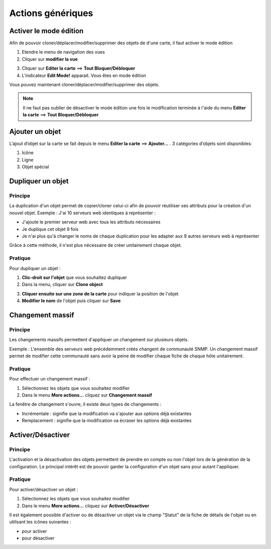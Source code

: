 ==================
Actions génériques
==================

***********************
Activer le mode édition
***********************

Afin de pouvoir cloner/déplacer/modifier/supprimer des objets de d'une carte, il faut activer le mode édition

1. Etendre le menu de navigation des vues
2. Cliquer sur **modifier la vue**

.. image :: /images/configuration/menu_active_edit_mode_01.png
   :align: center 

3. Cliquer sur **Editer la carte** ==> **Tout Bloquer/Débloquer**
4. L’indicateur **Edit Mode!** apparait. Vous êtes en mode édition

.. image :: /images/configuration/menu_active_edit_mode_02.png
   :align: center 

Vous pouvez maintenant cloner/déplacer/modifier/supprimer des objets.

.. note:: Il ne faut pas oublier de désactiver le mode édition une fois le modification terminée à l'aide du menu **Editer la carte** ==> **Tout Bloquer/Débloquer**


*****************
Ajouter un objet
*****************

L’ajout d’objet sur la carte se fait depuis le menu **Editer la carte** ==> **Ajouter...** . 3 catégories d’objets sont disponibles:

1. Icône
2. Ligne
3. Objet spécial 

.. image :: /images/configuration/menu_add_object.png
   :align: center 


******************
Dupliquer un objet
******************

Principe
========

La duplication d'un objet permet de copier/cloner celui-ci afin de pouvoir réutiliser ses attributs pour la création d'un nouvel objet.
Exemple : J'ai 10 serveurs web identiques à représenter :

*	J'ajoute le premier serveur web avec tous les attributs nécessaires
*	Je duplique cet objet 9 fois
*	Je n'ai plus qu'à changer le noms de chaque duplication pour les adapter aux 9 autres serveurs web à représenter

Grâce à cette méthode, il n'est plus nécessaire de créer unitairement chaque objet.

Pratique
========

Pour dupliquer un objet :

1.	**Clic-droit sur l'objet** que vous souhaitez dupliquer
2.	Dans la menu, cliquer sur **Clone object**

.. image :: /images/configuration/map_clone_object_01.png
   :align: center 

3.	**Cliquer ensuite sur une zone de la carte** pour indiquer la position de l'objet
4.	**Modifier le nom** de l'objet puis cliquer sur **Save**

.. image :: /images/configuration/map_clone_object_02.png
   :align: center 

*****************
Changement massif
*****************

Principe
========

Les changements massifs permettent d'appliquer un changement sur plusieurs objets.

Exemple : L'ensemble des serveurs web précédemment créés changent de communauté SNMP.
Un changement massif permet de modifier cette communauté sans avoir la peine de modifier chaque fiche de chaque hôte unitairement.

Pratique
========

Pour effectuer un changement massif :

#.	Sélectionnez les objets que vous souhaitez modifier
#.	Dans le menu **More actions...** cliquez sur **Changement massif**

La fenêtre de changement s'ouvre, il existe deux types de changements :

*	Incrémentale : signifie que la modification va s'ajouter aux options déjà existantes
*	Remplacement : signifie que la modification va écraser les options déjà existantes

******************
Activer/Désactiver
******************

Principe
========

L'activation et la désactivation des objets permettent de prendre en compte ou non l'objet lors de la génération de la configuration.
Le principal intérêt est de pouvoir garder la configuration d'un objet sans pour autant l'appliquer.

Pratique
========

Pour activer/désactiver un objet :

#.	Sélectionnez les objets que vous souhaitez modifier
#.	Dans le menu **More actions...** cliquez sur **Activer/Désactiver**

Il est également possible d'activer ou de désactiver un objet via le champ "Statut" de la fiche de détails de l'objet ou en utilisant les icônes suivantes :

*	|enabled| pour activer
*	|disabled| pour désactiver

.. |enabled|    image:: /images/enabled.png
.. |disabled|    image:: /images/disabled.png
